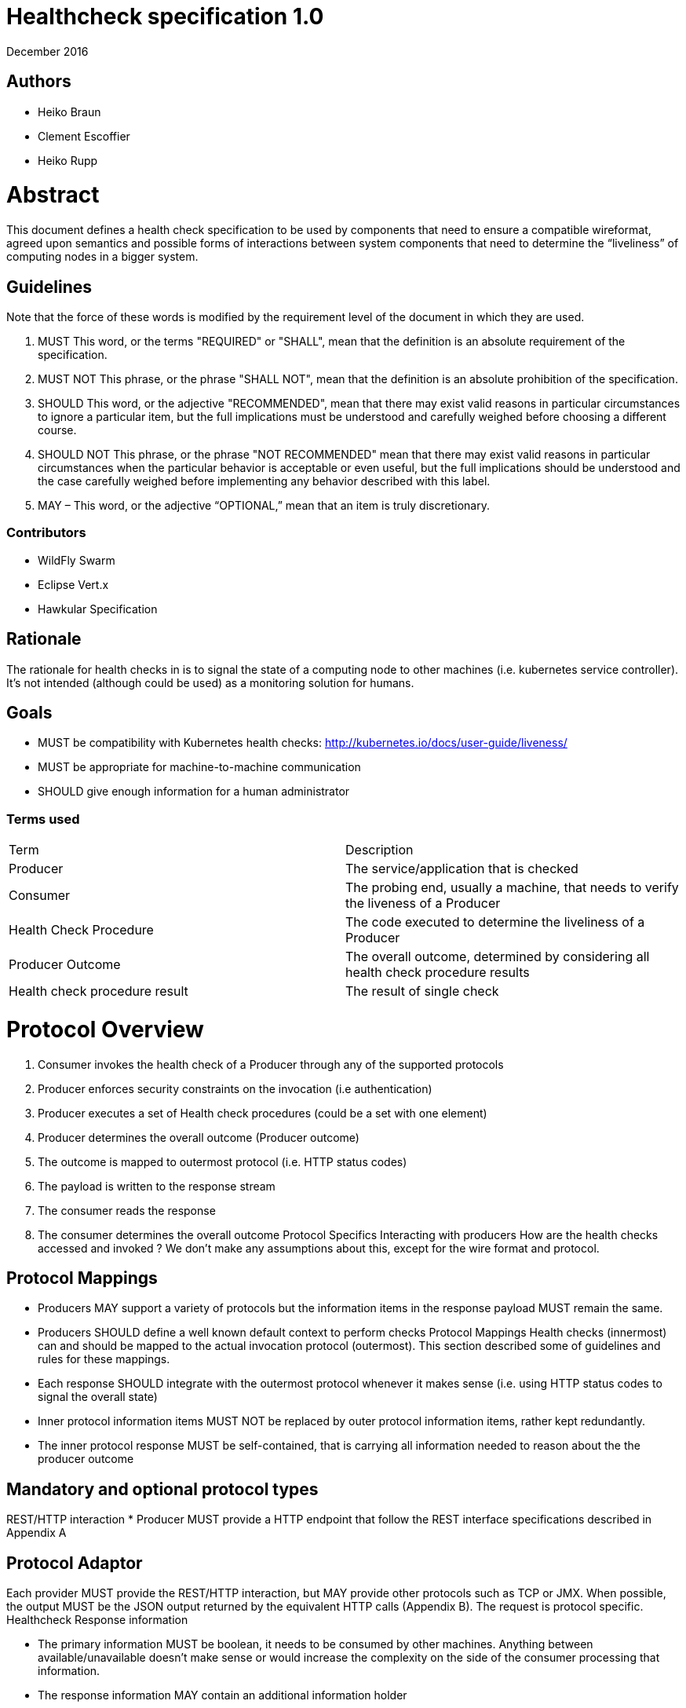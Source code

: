 
# ﻿Healthcheck specification 1.0
December 2016

## Authors
- Heiko Braun
- Clement Escoffier
- Heiko Rupp

# Abstract
This document defines a health check specification to be used by components that need to ensure a compatible wireformat, agreed upon semantics and possible forms of interactions between system components that need to determine the “liveliness” of computing nodes in a bigger system.

## Guidelines

Note that the force of these words is modified by the requirement level of the document in which they are used.

1. MUST   This word, or the terms "REQUIRED" or "SHALL", mean that the
  definition is an absolute requirement of the specification.

2. MUST NOT   This phrase, or the phrase "SHALL NOT", mean that the
  definition is an absolute prohibition of the specification.

3. SHOULD   This word, or the adjective "RECOMMENDED", mean that there
  may exist valid reasons in particular circumstances to ignore a
  particular item, but the full implications must be understood and
  carefully weighed before choosing a different course.

4. SHOULD NOT   This phrase, or the phrase "NOT RECOMMENDED" mean that
  there may exist valid reasons in particular circumstances when the
  particular behavior is acceptable or even useful, but the full
  implications should be understood and the case carefully weighed
  before implementing any behavior described with this label.


5. MAY – This word, or the adjective “OPTIONAL,” mean that an item is truly discretionary.

### Contributors

* WildFly Swarm
* Eclipse Vert.x
* Hawkular Specification


## Rationale

The rationale for health checks in is to signal the state of a computing node to other machines (i.e. kubernetes service controller). It’s not intended (although could be used) as a monitoring solution for humans.

## Goals
* MUST be compatibility with Kubernetes health checks: http://kubernetes.io/docs/user-guide/liveness/
* MUST be appropriate for machine-to-machine communication
* SHOULD give enough information for a human administrator


### Terms used

|===
| Term       | Description     
| Producer 
| The service/application that is checked 

| Consumer 
| The probing end, usually a machine, that needs to verify the liveness of a Producer 

| Health Check Procedure 
| The code executed to determine the liveliness of a Producer 

| Producer Outcome 
| The overall outcome, determined by considering all health check procedure results 

| Health check procedure result 
| The result of single check 
|===

# Protocol Overview

1. Consumer invokes the health check of a Producer through any of the supported protocols
2. Producer enforces security constraints on the invocation (i.e authentication)
3. Producer executes a set of Health check procedures (could be a set with one element)
4. Producer determines the overall outcome (Producer outcome)
5. The outcome is mapped to outermost protocol (i.e. HTTP status codes)
6. The payload is written to the response stream
7. The consumer reads the response
8. The consumer determines the overall outcome
Protocol Specifics
Interacting with producers
How are the health checks accessed and invoked ? We don’t make any assumptions about this, except for the wire format and protocol.

## Protocol Mappings

* Producers MAY support a variety of protocols but the information items in the response payload MUST remain the same.
* Producers SHOULD define a well known default context to perform checks
Protocol Mappings
Health checks (innermost) can and should be mapped to the actual invocation protocol (outermost). This section described some of guidelines and rules for these mappings.
* Each response SHOULD integrate with the outermost protocol whenever it makes sense (i.e. using HTTP status codes to signal the overall state)
* Inner protocol information items MUST NOT be replaced by outer protocol information items, rather kept redundantly.
* The inner protocol response MUST be self-contained, that is carrying all information needed to reason about the the producer outcome


## Mandatory and optional protocol types

REST/HTTP interaction
* Producer MUST provide a HTTP endpoint that follow the REST interface specifications described in Appendix A


## Protocol Adaptor

Each provider MUST provide the REST/HTTP interaction, but MAY provide other protocols such as TCP or JMX. When possible, the output MUST be the JSON output returned by the equivalent HTTP calls (Appendix B). The request is protocol specific.
Healthcheck Response information

* The primary information MUST be boolean, it needs to be consumed by other machines. Anything between available/unavailable doesn’t make sense or would increase the complexity on the side of the consumer processing that information.
* The response information MAY contain an additional information holder
* Consumers MAY process the additional information holder or simply decide to ignore it
* The response information MUST contain the boolean check state
* The response information MAY contain the check id (or name)

Wireformats

* Producer MUST  support JSON encoded payload with simple UP/DOWN states
* Producers MAY  support an additional information holder with key/value pairs to provide further context (i.e. disk.free.space=120mb).
* The JSON response payload MUST be compatible with the one described in Appendix B
* The JSON response MUST contain the `id` entry specifying the name of the check, to support protocols that support external identifier (i.e. URI)
* The JSON response MUST contain the `result`entry specifying the state as String: “UP” or “DOWN”
* The JSON MAY support an additional information holder to carry key value pairs that provide additional context


# Health Check Procedures
* A producer MUST support custom health check procedures
* A producer SHOULD support reasonable out-of-the-box procedures
* A producer without health check procedures installed MUST returns positive overall outcome (i.e. HTTP 204, no content)


## Policies to determine the overall outcome
When multiple procedures are installed all procedures MUST be executed and the overall outcome needs to be determined.
* Consumers MUST support a logical conjunction policy to determine the outcome
* Consumers MUST use the logical conjunction policy by default to determine the outcome
* Consumers MAY support custom policies to determine the outcome
Security
Aspects regarding the secure access of health check information.


* A producer MUST enforce security on all check invocations
* A producer MAY ignore security for trusted origins (i.e. localhost)
* HTTP Digest Auth MUST be one supported authentication mechanism
* HTTP Digest Auth SHOULD be the default algorithm for the HTTP protocol binding

# Appendix A: REST interface specifications

|===
| Context       | Verb          | Status Code  | Response 
| /health       
| GET           
| 200, 204, 500, 503 
| See Appendix B
|===

## Status Codes:

* 200 for a health check with a positive outcome
* 204 in case no health check procedures are installed into the runtime
* 503 in case the overall outcome is negative
* 500 in case the consumer wasn’t able to process the health check request (i.e. error in procedure)


# Appendix B: JSON payload specification

The following table give valid health check responses:

|===
| Request | HTTP Status       | JSON Payload         | State  | Comment 
| /health       
| 200           
| Yes, see below  
| UP 
| Check with payload 

| /health       
| 204           
| No  
| UP 
| Check without procedures installed 

| /health       
| 503           
| Yes  
| Down 
| Check failed

| /health       
| 500           
| No  
| No 
| Request processing failed (i.e. error in procedure) 
|===

## JSON Schema:
```
{
 "$schema": "http://json-schema.org/draft-04/schema#",
 "type": "object",
 "properties": {
   "outcome": {
     "type": "string"
   },
   "checks": {
     "type": "array",
     "items": {
       "type": "object",
       "properties": {
         "id": {
           "type": "string"
         },
         "result": {
           "type": "string"
         },
         "data": {
           "type": "object",
           "properties": {
             "key": {
               "type": "string"
             },
             "value": {
               "type": "string|boolean|int"
             }
           }
         }
       },
       "required": [
         "id",
         "result"
         ]
     }
   }
 },
 "required": [
   "outcome",
   "checks"
 ]
}
```
(See http://jsonschema.net/#/)

## With procedures installed into the runtime
Status 200
```
{
  "outcome": "UP",
  "checks": [
    {
      "id": "myCheck",
      "result": "UP",
      "data": {
        "key": "value",
        "foo": "bar"
      }
    }
  ]
}
```


Status 503
```
{
  "outcome": "DOWN",
  "checks": [
    {
      "id": "myCheck",
      "result": "DOWN",
      "data": {
        "key": "value",
        "foo": "bar"
      }
    }
  ]
}
```

## Without procedures installed into the runtime
Status 204
No payload, as required by https://tools.ietf.org/html/rfc7231#section-6.3.5
